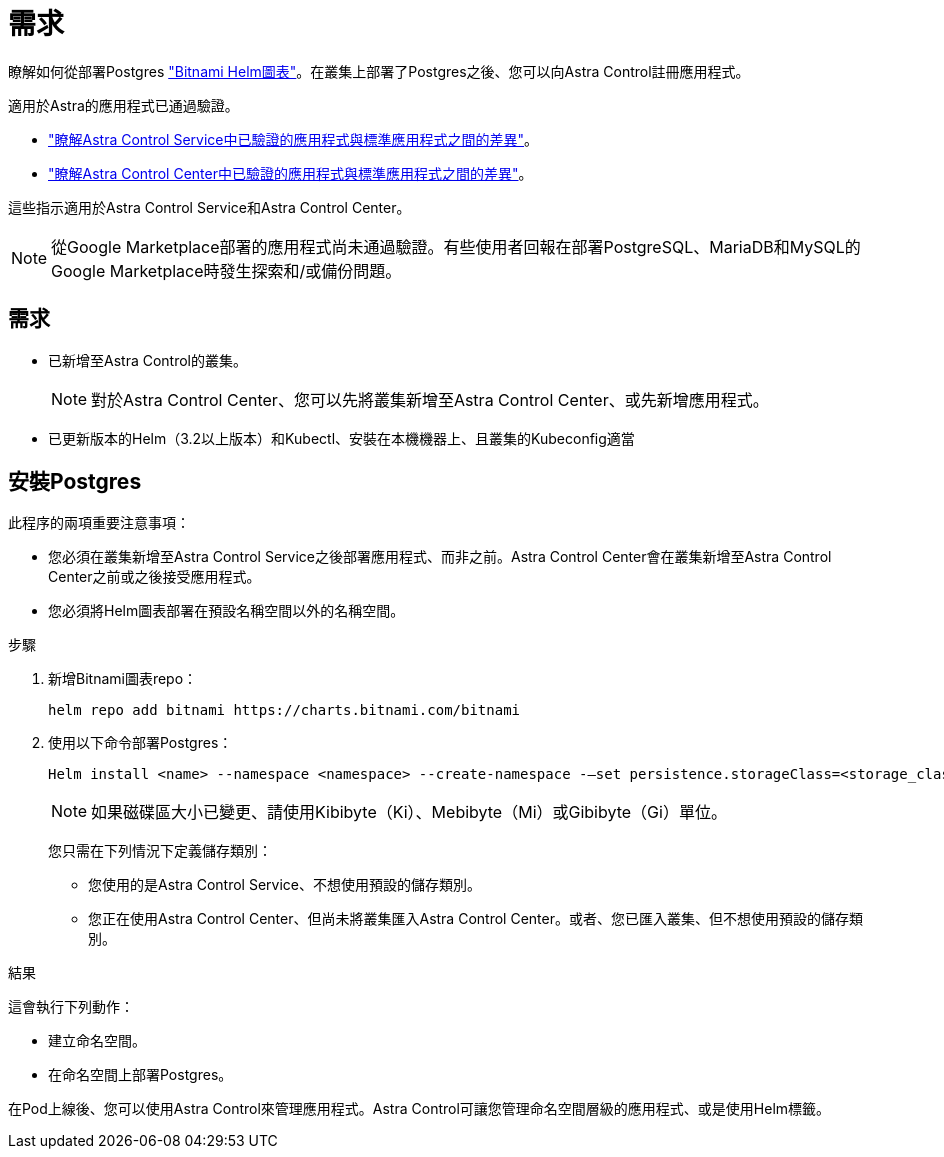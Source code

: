 = 需求
:allow-uri-read: 


瞭解如何從部署Postgres https://bitnami.com/stack/postgresql/helm["Bitnami Helm圖表"^]。在叢集上部署了Postgres之後、您可以向Astra Control註冊應用程式。

適用於Astra的應用程式已通過驗證。

* https://docs.netapp.com/us-en/astra/learn/validated-vs-standard.html["瞭解Astra Control Service中已驗證的應用程式與標準應用程式之間的差異"^]。
* https://docs.netapp.com/us-en/astra-control-center/concepts/validated-vs-standard.html["瞭解Astra Control Center中已驗證的應用程式與標準應用程式之間的差異"^]。


這些指示適用於Astra Control Service和Astra Control Center。


NOTE: 從Google Marketplace部署的應用程式尚未通過驗證。有些使用者回報在部署PostgreSQL、MariaDB和MySQL的Google Marketplace時發生探索和/或備份問題。



== 需求

* 已新增至Astra Control的叢集。
+

NOTE: 對於Astra Control Center、您可以先將叢集新增至Astra Control Center、或先新增應用程式。

* 已更新版本的Helm（3.2以上版本）和Kubectl、安裝在本機機器上、且叢集的Kubeconfig適當




== 安裝Postgres

此程序的兩項重要注意事項：

* 您必須在叢集新增至Astra Control Service之後部署應用程式、而非之前。Astra Control Center會在叢集新增至Astra Control Center之前或之後接受應用程式。
* 您必須將Helm圖表部署在預設名稱空間以外的名稱空間。


.步驟
. 新增Bitnami圖表repo：
+
[listing]
----
helm repo add bitnami https://charts.bitnami.com/bitnami
----
. 使用以下命令部署Postgres：
+
[listing]
----
Helm install <name> --namespace <namespace> --create-namespace -–set persistence.storageClass=<storage_class>
----
+

NOTE: 如果磁碟區大小已變更、請使用Kibibyte（Ki）、Mebibyte（Mi）或Gibibyte（Gi）單位。

+
您只需在下列情況下定義儲存類別：

+
** 您使用的是Astra Control Service、不想使用預設的儲存類別。
** 您正在使用Astra Control Center、但尚未將叢集匯入Astra Control Center。或者、您已匯入叢集、但不想使用預設的儲存類別。




.結果
這會執行下列動作：

* 建立命名空間。
* 在命名空間上部署Postgres。


在Pod上線後、您可以使用Astra Control來管理應用程式。Astra Control可讓您管理命名空間層級的應用程式、或是使用Helm標籤。
